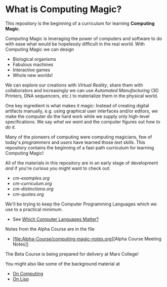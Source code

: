 * What is Computing Magic?

This repository is the beginning of a curriculum for learning *Computing Magic*.

Computing Magic is leveraging the power of computers and software to do with
ease what would be hopelessly difficult in the real world.  With Computing Magic we can 
design
- Biological organisms
- Fabulous machines
- Interactive games
- Whole new worlds!

We can explore our creations with /Virtual Reality/, share them with collaborators
and increasingly we can use /Automated Manufacturing/ (3D Printers, DNA
sequencers, etc.) to materialize them in the physical world.

One key ingredient is what makes it magic: Instead of creating digital artifacts
manually, e.g. using graphical user interfaces and/or editors, we make the
computer do the hard work while we supply only high-level specifications. We say
/what we want/ and the computer figures out /how to do it/.

Many of the pioneers of computing were computing magicians, few of today's
/programmers/ and /users/ have learned those /leet skills/. This repository
contains the beginning of a fast-path curriculum for learning Computing Magic!

All of the materials in this repository are in an early stage of development
/and/ if you're curious you might want to check out:
- [[cm-examples.org]]
- [[cm-curriculum.org]]
- [[cm-distinctions.org]]
- [[cm-quotes.org]]

We'll be trying to keep the Computer Programming Languages which we use to a
practical minimum.
- See [[file:languages-which-matter.org][Which Computer Languages Matter?]]

Notes from the Alpha Course are in the file
- [file:Alpha-Course/computing-magic-notes.org][Alpha Course Meeting Notes]]

The Beta Course is being prepared for delivery at Mars College!

You might also like some of the background material at
- [[https://github.com/GregDavidson/on-computing][On Computing]]
- [[https://github.com/GregDavidson/on-lisp][On Lisp]]
